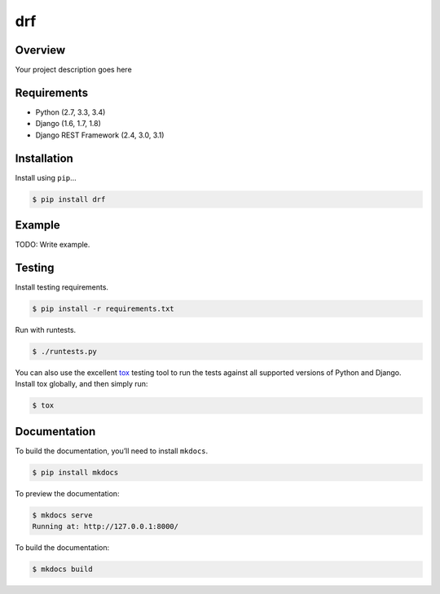 drf
======================================

|build-status-image| |pypi-version|

Overview
--------

Your project description goes here

Requirements
------------

-  Python (2.7, 3.3, 3.4)
-  Django (1.6, 1.7, 1.8)
-  Django REST Framework (2.4, 3.0, 3.1)

Installation
------------

Install using ``pip``\ …

.. code:: bash

    $ pip install drf

Example
-------

TODO: Write example.

Testing
-------

Install testing requirements.

.. code:: bash

    $ pip install -r requirements.txt

Run with runtests.

.. code:: bash

    $ ./runtests.py

You can also use the excellent `tox`_ testing tool to run the tests
against all supported versions of Python and Django. Install tox
globally, and then simply run:

.. code:: bash

    $ tox

Documentation
-------------

To build the documentation, you’ll need to install ``mkdocs``.

.. code:: bash

    $ pip install mkdocs

To preview the documentation:

.. code:: bash

    $ mkdocs serve
    Running at: http://127.0.0.1:8000/

To build the documentation:

.. code:: bash

    $ mkdocs build

.. _tox: http://tox.readthedocs.org/en/latest/

.. |build-status-image| image:: https://secure.travis-ci.org/DEEPIN_SC/myblog.svg?branch=master
   :target: http://travis-ci.org/DEEPIN_SC/myblog?branch=master
.. |pypi-version| image:: https://img.shields.io/pypi/v/drf.svg
   :target: https://pypi.python.org/pypi/drf
